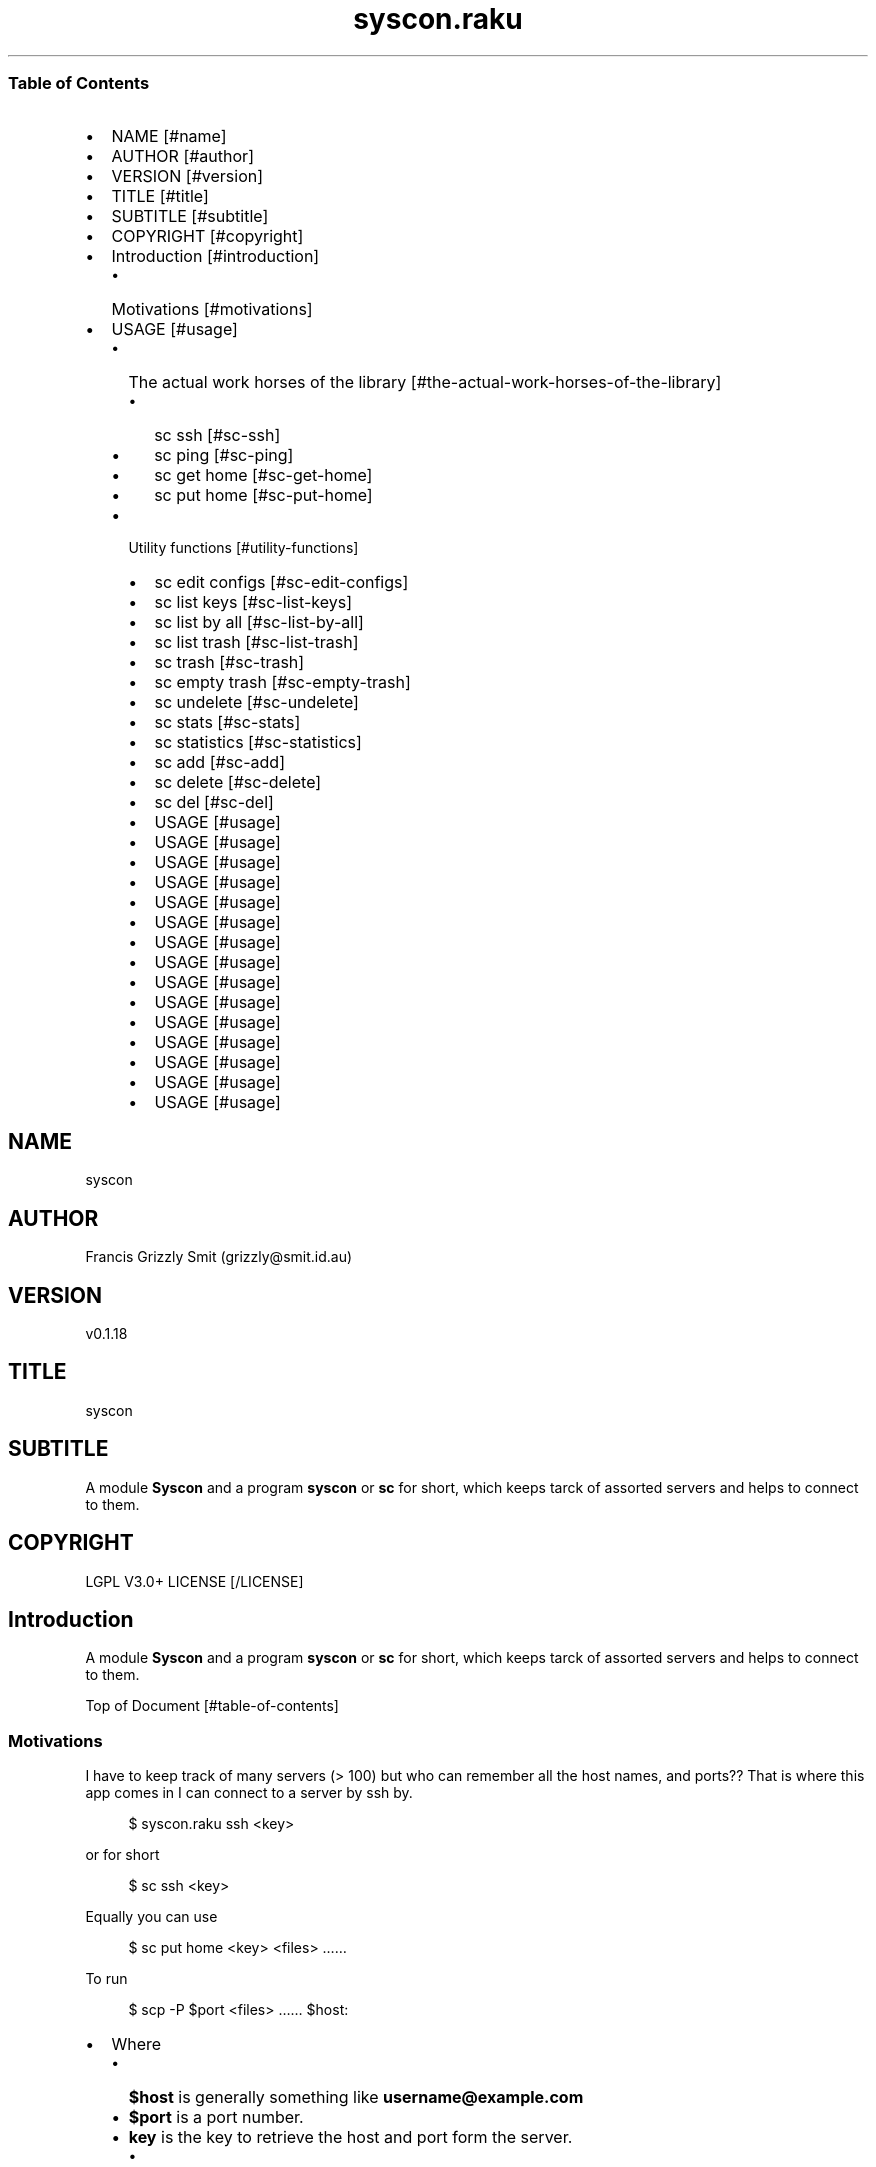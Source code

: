 .pc
.TH syscon.raku 1 2023-12-28
.SS Table of Contents
.IP \(bu 2m
NAME [#name]
.IP \(bu 2m
AUTHOR [#author]
.IP \(bu 2m
VERSION [#version]
.IP \(bu 2m
TITLE [#title]
.IP \(bu 2m
SUBTITLE [#subtitle]
.IP \(bu 2m
COPYRIGHT [#copyright]
.IP \(bu 2m
Introduction [#introduction]
.RS 2n
.IP \(bu 2m
Motivations [#motivations]
.RE
.IP \(bu 2m
USAGE [#usage]
.RS 2n
.IP \(bu 2m
The actual work horses of the library [#the-actual-work-horses-of-the-library]
.RE
.RS 2n
.RS 2n
.IP \(bu 2m
sc ssh [#sc-ssh]
.RE
.RE
.RS 2n
.RS 2n
.IP \(bu 2m
sc ping [#sc-ping]
.RE
.RE
.RS 2n
.RS 2n
.IP \(bu 2m
sc get home [#sc-get-home]
.RE
.RE
.RS 2n
.RS 2n
.IP \(bu 2m
sc put home [#sc-put-home]
.RE
.RE
.RS 2n
.IP \(bu 2m
Utility functions [#utility-functions]
.RE
.RS 2n
.RS 2n
.IP \(bu 2m
sc edit configs [#sc-edit-configs]
.RE
.RE
.RS 2n
.RS 2n
.IP \(bu 2m
sc list keys [#sc-list-keys]
.RE
.RE
.RS 2n
.RS 2n
.IP \(bu 2m
sc list by all [#sc-list-by-all]
.RE
.RE
.RS 2n
.RS 2n
.IP \(bu 2m
sc list trash [#sc-list-trash]
.RE
.RE
.RS 2n
.RS 2n
.IP \(bu 2m
sc trash [#sc-trash]
.RE
.RE
.RS 2n
.RS 2n
.IP \(bu 2m
sc empty trash [#sc-empty-trash]
.RE
.RE
.RS 2n
.RS 2n
.IP \(bu 2m
sc undelete [#sc-undelete]
.RE
.RE
.RS 2n
.RS 2n
.IP \(bu 2m
sc stats [#sc-stats]
.RE
.RE
.RS 2n
.RS 2n
.IP \(bu 2m
sc statistics [#sc-statistics]
.RE
.RE
.RS 2n
.RS 2n
.IP \(bu 2m
sc add [#sc-add]
.RE
.RE
.RS 2n
.RS 2n
.IP \(bu 2m
sc delete [#sc-delete]
.RE
.RE
.RS 2n
.RS 2n
.IP \(bu 2m
sc del [#sc-del]
.RE
.RE
.RS 2n
.RS 2n
.IP \(bu 2m
USAGE [#usage]
.RE
.RE
.RS 2n
.RS 2n
.IP \(bu 2m
USAGE [#usage]
.RE
.RE
.RS 2n
.RS 2n
.IP \(bu 2m
USAGE [#usage]
.RE
.RE
.RS 2n
.RS 2n
.IP \(bu 2m
USAGE [#usage]
.RE
.RE
.RS 2n
.RS 2n
.IP \(bu 2m
USAGE [#usage]
.RE
.RE
.RS 2n
.RS 2n
.IP \(bu 2m
USAGE [#usage]
.RE
.RE
.RS 2n
.RS 2n
.IP \(bu 2m
USAGE [#usage]
.RE
.RE
.RS 2n
.RS 2n
.IP \(bu 2m
USAGE [#usage]
.RE
.RE
.RS 2n
.RS 2n
.IP \(bu 2m
USAGE [#usage]
.RE
.RE
.RS 2n
.RS 2n
.IP \(bu 2m
USAGE [#usage]
.RE
.RE
.RS 2n
.RS 2n
.IP \(bu 2m
USAGE [#usage]
.RE
.RE
.RS 2n
.RS 2n
.IP \(bu 2m
USAGE [#usage]
.RE
.RE
.RS 2n
.RS 2n
.IP \(bu 2m
USAGE [#usage]
.RE
.RE
.RS 2n
.RS 2n
.IP \(bu 2m
USAGE [#usage]
.RE
.RE
.RS 2n
.RS 2n
.IP \(bu 2m
USAGE [#usage]
.RE
.RE
.SH "NAME"
syscon 
.SH "AUTHOR"
Francis Grizzly Smit (grizzly@smit\&.id\&.au)
.SH "VERSION"
v0\&.1\&.18
.SH "TITLE"
syscon
.SH "SUBTITLE"
A module \fBSyscon\fR and a program \fBsyscon\fR or \fBsc\fR for short, which keeps tarck of assorted servers and helps to connect to them\&.
.SH "COPYRIGHT"
LGPL V3\&.0+ LICENSE [/LICENSE]
.SH Introduction

A module \fBSyscon\fR and a program \fBsyscon\fR or \fBsc\fR for short, which keeps tarck of assorted servers and helps to connect to them\&.

Top of Document [#table-of-contents]
.SS Motivations

I have to keep track of many servers (> 100) but who can remember all the host names, and ports?? That is where this app comes in I can connect to a server by ssh by\&.

.RS 4m
.EX
$ syscon\&.raku ssh <key>


.EE
.RE
.P
or for short

.RS 4m
.EX
$ sc ssh <key>


.EE
.RE
.P
Equally you can use

.RS 4m
.EX
$ sc put home <key> <files> ……


.EE
.RE
.P
To run 

.RS 4m
.EX
$ scp \-P $port <files> …… $host:


.EE
.RE
.IP \(bu 2m
Where 
.RS 2n
.IP \(bu 2m
\fB$host\fR is generally something like \fBusername@example\&.com\fR
.RE
.RS 2n
.IP \(bu 2m
\fB$port\fR is a port number\&.
.RE
.RS 2n
.IP \(bu 2m
\fBkey\fR is the key to retrieve the host and port form the server\&.
.RE
.RS 2n
.RS 2n
.IP \(bu 2m
It's put home because I may add put <other\-place> at a later date\&.
.RE
.RE

Top of Document [#table-of-contents]

This is the app, you can find the modules docs here [/docs/Syscon.md]
.SS USAGE

.RS 4m
.EX
$ sc \-\-help


.EE
.RE
.P
!image not available here go to the github page [/docs/images/usage.png]

Top of Document [#table-of-contents]
.SS The actual work horses of the library
.SS sc ssh

Runs

.RS 4m
.EX
ssh \-p $port $host


.EE
.RE
.P
by the \fBssh(…)\fR function defined in \fBSyscon\&.rakumod\fR\&.

.RS 4m
.EX
multi sub MAIN('ssh', Str:D $key \-\-> int){
    if ssh($key) {
        return 0;
    } else {
        return 1;
    }
}


.EE
.RE
.P
!image not available here go to the github page [/docs/images/sc-ssh.png]

Top of Document [#table-of-contents]
.SS sc ping

Runs

.RS 4m
.EX
$ sc ping $key


.EE
.RE
.IP \(bu 2m
Where
.RS 2n
.IP \(bu 2m
\fB$key\fR a key in the db\&.
.RE

!image not available here go to the github page [/docs/images/ping.png]

by the \fBsc ping $key\fR

.RS 4m
.EX
multi sub MAIN('ping', Str:D $key \-\-> int){
    if ping($key) {
        return 0;
    } else {
        return 1;
    }
}


.EE
.RE
.P
Top of Document [#table-of-contents]
.SS sc get home

Get some files on the remote system and deposit them here (in the directory the user is currently in)\&.

.RS 4m
.EX
$ sc get home $key $files\-on\-remote\-system……


.EE
.RE
.P
!image not available here go to the github page [/docs/images/sc-get-home.png]

Defined as 

.RS 4m
.EX
multi sub MAIN('get', 'home', Str:D $key, Bool :r(:$recursive) = False, *@args \-\-> int){
    if _get('home', $key, :$recursive, |@args) {
        return 0;
    } else {
        return 1;
    }
}


.EE
.RE
.P
Using the \fB_get(…)\fR function defined in \fBSyscon\&.rakumod\fR\&.

Top of Document [#table-of-contents]
.SS sc put home

.RS 4m
.EX
$ sc put home $key $files……


.EE
.RE
.IP \(bu 2m
Where
.RS 2n
.IP \(bu 2m
\fB$key\fR is as always the key to identify the host in question\&.
.RE
.RS 2n
.IP \(bu 2m
\fB$files\fR…… is a list of files to copy to the remote server\&.
.RE

!image not available here go to the github page [/docs/images/sc-put-home.png]

Implemented as

.RS 4m
.EX
multi sub MAIN('put', 'home', Str:D $key, Bool :r(:$recursive) = False, *@args \-\-> int){
    if _put('home', $key, :$recursive, |@args) {
        return 0;
    } else {
        return 1;
    }
}


.EE
.RE
.IP \(bu 2m
Where
.RS 2n
.IP \(bu 2m
\fBmulti sub _put('home', Str:D $key, Bool :r(:$recursive) = False, *@args \-\- Bool) is export\fR> is a function in \fBSysycon\&.rakumod\fR
.RE

Top of Document [#table-of-contents]
.SS Utility functions
.SS sc edit configs

.RS 4m
.EX
$ sc edit configs


.EE
.RE
.P
Implemented by the \fBedit\-configs\fR function in the \fBGUI::Editors\&.rakumod\fR module\&. This open your configuration files in your preferred GUI editor, if you have one, if you don't have one of those setup it will try for a good substitute, failing that it will Fail and print an error message\&. 

Do not use this it's for experts only, instead use the \fBset\-*(…)\fR functions below\&.

.RS 4m
.EX
multi sub MAIN('edit', 'configs') returns Int {
   if edit\-configs() {
       exit 0;
   } else {
       exit 1;
   } 
}


.EE
.RE
.P
Top of Document [#table-of-contents]
.SS sc list keys 

.RS 4m
.EX
$ sc list keys \-\-help


.EE
.RE
.P
!image not available here go to the github page [/docs/images/sc-list-keys.png]

Top of Document [#table-of-contents]
.SS sc list by all

.RS 4m
.EX
sc list by all \-\-help


.EE
.RE
.P
!image not available here go to the github page [/docs/images/sc-list-by-all.png]

.RS 4m
.EX
sc list by all


.EE
.RE
.P
!image not available here go to the github page [/docs/images/sc-list-by-all-pattern.png]

Top of Document [#table-of-contents]
.SS sc list trash

.RS 4m
.EX
sc list trash \-\-help


.EE
.RE
.P
!image not available here go to the github page [/docs/images/sc-list-trash--help.png]

.RS 4m
.EX
sc list trash \-\-help


.EE
.RE
.P
!image not available here go to the github page [/docs/images/sc-list-trash.png]

Top of Document [#table-of-contents]
.SS sc trash

.RS 4m
.EX
sc trash \-\-help


.EE
.RE
.P
!image not available here go to the github page [/docs/images/sc-trash--help.png]

.RS 4m
.EX
sc trash


.EE
.RE
.P
!image not available here go to the github page [/docs/images/sc-trash.png]

Top of Document [#table-of-contents]
.SS sc empty trash

.RS 4m
.EX
sc empty trash \-\-help


.EE
.RE
.P
!image not available here go to the github page [/docs/images/sc-empty-trash.png]

Top of Document [#table-of-contents]
.SS sc undelete

.RS 4m
.EX
sc undelete \-\-help


.EE
.RE
.P
!image not available here go to the github page [/docs/images/sc-undelete.png]

Top of Document [#table-of-contents]
.SS sc stats

.RS 4m
.EX
sc stats


.EE
.RE
.P
!image not available here go to the github page [/docs/images/sc-stats.png]
.SS sc statistics

An alias of stats see above sc stats [#sc-stats]\&.

Top of Document [#table-of-contents]
.SS sc add

.RS 4m
.EX
sc add <key> <host> [<port>]  [\-s|\-\-set|\-\-force] [\-c|\-\-comment=<Str>] 


.EE
.RE
.IP \(bu 2m
Where
.RS 2n
.IP \(bu 2m
\fB<key>\fR is a unused key unless you use one of \fB\-s|\-\-set|\-\-force\fR in which case it will overwrite the old value\&.
.RE
.RS 2n
.IP \(bu 2m
\fB<host>\fR is a host spec of the form \fBusername@dns\-address\-or\-host\-name\fR\&.
.RE
.RS 2n
.IP \(bu 2m
\fB<port>\fR is a port number, if not present defaults to \fB22\fR\&.
.RE
.RS 2n
.IP \(bu 2m
If \fB\-s\fR, \fB\-\-set\fR or \fB\-\-force\fR is present you can overwrite existing entries use with care\&.
.RE
.RS 2n
.IP \(bu 2m
If \fB\-c\fR or \fB\-\-comment\fR are present then \fB<Str>\fR should be a comment string to go with the entry\&.
.RE
.RS 2n
.RS 2n
.IP \(bu 2m
Example use\&.
.IP
!sc add ex grizzlysmit@example\&.com 344 \-\-comment="an example host" [/docs/images/sc-add.png]
.RE
.RE

Top of Document [#table-of-contents]
.SS sc delete

A command to delete a row in the db i\&.e\&. a key and details, by default it just trashes the key but if \fB\-d\fR, \fB\-\-delete\fR or \fB\-\-do\-not\-trash\fR is present it will really delete\&. 

.RS 4m
.EX
sc delete \-\-help

Usage:                                                                                                                                                
  sc delete [<keys> \&.\&.\&.] [\-d|\-\-delete|\-\-do\-not\-trash]                                          


.EE
.RE
.IP \(bu 2m
Where
.RS 2n
.IP \(bu 2m
\fB[<keys> \&.\&.\&.]\fR is a optional list of keys if none are provided then the command does nothing 
.RE
.RS 2n
.IP \(bu 2m
\fB[\-d|\-\-delete|\-\-do\-not\-trash]\fR is a flag to really delete, not trash them see see [#sc-trash]\&.
.RE

an alias for delete 
.SS sc del 

.RS 4m
.EX
 sc del \-\-help

Usage:                                                                                                                                                
  sc delete [<keys> \&.\&.\&.] [\-d|\-\-delete|\-\-do\-not\-trash]                                                                                                 
  sc del [<keys> \&.\&.\&.] [\-d|\-\-delete|\-\-do\-not\-trash]


.EE
.RE
.SS sc comment

Add or set a comment to a db entry\&. 

.RS 4m
.EX
sc comment \-\-help

Usage:                                                                                                                                                
  sc comment <key> <comment>                                                                                                                          

.EE
.RE
.IP \(bu 2m
Where
.RS 2n
.IP \(bu 2m
\fB<key>\fR An existing key in the db\&.
.RE
.RS 2n
.IP \(bu 2m
\fB<comment>\fR The comment to add\&.
.RE
